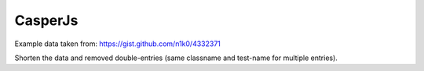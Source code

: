 CasperJs
========

Example data taken from: https://gist.github.com/n1k0/4332371

Shorten the data and removed double-entries (same classname and test-name for multiple entries).

.. test-file:: CasperJs tests - Multi test suites
   :id: CASPERJS_001
   :file: ../tests/data/casperjs.xml
   :auto_suites:
   :auto_cases:
